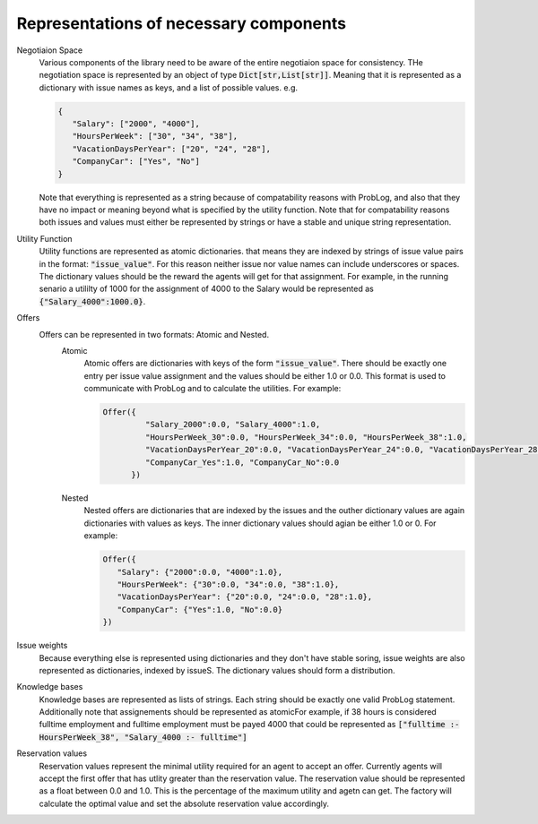 .. representations:

Representations of necessary components
========================================

Negotiaion Space
   Various components of the library need to be aware of the entire negotiaion space for consistency. THe negotiation space is represented by an object of type :code:`Dict[str,List[str]]`. Meaning that it is represented as a dictionary with issue names as keys, and a list of possible values. e.g.

   .. code::
      
      {
         "Salary": ["2000", "4000"], 
         "HoursPerWeek": ["30", "34", "38"],   
         "VacationDaysPerYear": ["20", "24", "28"], 
         "CompanyCar": ["Yes", "No"]
      }

   Note that everything is represented as a string because of compatability reasons with ProbLog, and also that they have no impact or meaning beyond what is specified by the utility function. Note that for compatability reasons both issues and values must either be represented by strings or have a stable and unique string representation. 

Utility Function
   Utility functions are represented as atomic dictionaries. that means they are indexed by strings of issue value pairs in the format: :code:`"issue_value"`. For this reason neither issue nor value names can include underscores or spaces. The dictionary values should be the reward the agents will get for that assignment. For example, in the running senario a utililty of 1000 for the assignment of 4000 to the Salary would be represented as :code:`{"Salary_4000":1000.0}`. 

Offers
   Offers can be represented in two formats: Atomic and Nested. 
      Atomic 
         Atomic offers are dictionaries with keys of the form :code:`"issue_value"`. There should be exactly one entry per issue value assignment and the values should be either 1.0 or 0.0. This format is used to communicate with ProbLog and to calculate the utilities. For example:
         
         .. code::
            
            Offer({
                     "Salary_2000":0.0, "Salary_4000":1.0, 
                     "HoursPerWeek_30":0.0, "HoursPerWeek_34":0.0, "HoursPerWeek_38":1.0,   
                     "VacationDaysPerYear_20":0.0, "VacationDaysPerYear_24":0.0, "VacationDaysPerYear_28":1.0, 
                     "CompanyCar_Yes":1.0, "CompanyCar_No":0.0
                  })
      Nested 
         Nested offers are dictionaries that are indexed by the issues and the outher dictionary values are again dictionaries with values as keys. The inner dictionary values should agian be either 1.0 or 0. For example:
         
         .. code::
      
            Offer({
               "Salary": {"2000":0.0, "4000":1.0}, 
               "HoursPerWeek": {"30":0.0, "34":0.0, "38":1.0},   
               "VacationDaysPerYear": {"20":0.0, "24":0.0, "28":1.0}, 
               "CompanyCar": {"Yes":1.0, "No":0.0}
            })


Issue weights
   Because everything else is represented using dictionaries and they don't have stable soring, issue weights are also represented as dictionaries, indexed by issueS. The dictionary values should form a distribution.

Knowledge bases
   Knowledge bases are represented as lists of strings. Each string should be exactly one valid ProbLog statement. Additionally note that assignements should be represented as atomicFor example, if 38 hours is considered fulltime employment and fulltime employment must be payed 4000 that could be represented as :code:`["fulltime :- HoursPerWeek_38", "Salary_4000 :- fulltime"]`

Reservation values
   Reservation values represent the minimal utility required for an agent to accept an offer. Currently agents will accept the first offer that has utlity greater than the reservation value. The reservation value should be represented as a float between 0.0 and 1.0. This is the percentage of the maximum utility and agetn can get. The factory will calculate the optimal value and set the absolute reservation value accordingly. 